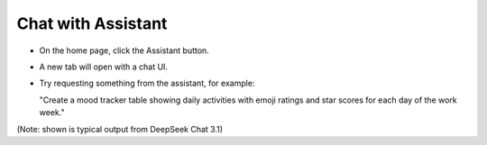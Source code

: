 Chat with Assistant
===================

- On the home page, click the Assistant button.

- A new tab will open with a chat UI.

- Try requesting something from the assistant, for example:

  "Create a mood tracker table showing daily activities with emoji ratings and star scores for each day of the work week."

.. image:: mood.png

(Note: shown is typical output from DeepSeek Chat 3.1)